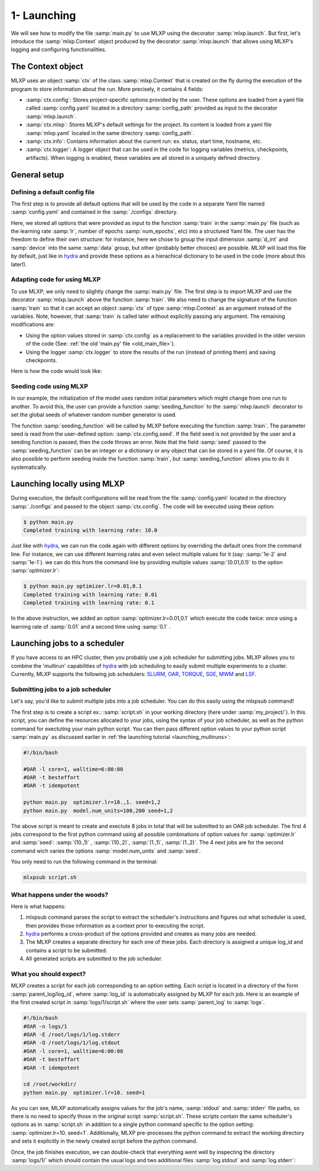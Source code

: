 1- Launching
------------

We will see how to modify the file :samp:`main.py` to use MLXP using the decorator :samp:`mlxp.launch`. 
But first, let's introduce the :samp:`mlxp.Context` object produced by the decorator :samp:`mlxp.launch` that allows using MLXP's logging and configuring functionalities. 


The Context object
""""""""""""""""""

MLXP uses an object :samp:`ctx` of the class :samp:`mlxp.Context` that is created on the fly during the execution of the program to store information about the run. 
More precisely, it contains 4 fields: 

- :samp:`ctx.config`: Stores project-specific options provided by the user. These options are loaded from a yaml file called :samp:`config.yaml`  located in a directory :samp:`config_path` provided as input to the decorator :samp:`mlxp.launch`.   
- :samp:`ctx.mlxp`: Stores MLXP's default settings for the project. Its content is loaded from a yaml file :samp:`mlxp.yaml`  located in the same directory :samp:`config_path`.  
- :samp:`ctx.info`: Contains information about the current run: ex. status, start time, hostname, etc. 
- :samp:`ctx.logger`: A logger object that can be used in the code for logging variables (metrics, checkpoints, artifacts). When logging is enabled, these variables are all stored in a uniquely defined directory. 


General setup
"""""""""""""

Defining a default config file
^^^^^^^^^^^^^^^^^^^^^^^^^^^^^^

The first step is to provide all default options that will be used by the code in a separate Yaml file named :samp:`config.yaml` and contained in the :samp:`./configs` directory. 

.. code-block:: yaml
    :caption: ./configs/config.yaml
   
    seed: 0
    num_epoch: 10
    model:
     num_units: 100
    data:
     d_int: 10
     device: 'cpu'
    optimizer:
     lr: 10.

Here, we stored all options that were provided as input to the function :samp:`train` in the :samp:`main.py` file (such as the learning rate :samp:`lr`, number of epochs :samp:`num_epochs`, etc) into a structured Yaml file. The user has the freedom to define their own structure: for instance, here we chose to group the input dimension :samp:`d_int` and :samp:`device` into the same :samp:`data` group, but other (probably better choices) are possible. 
MLXP will load this file by default, just like in `hydra <https://hydra.cc/>`_ and provide these options as a hierachical dictionary to be used in the code (more about this later!).




Adapting code for using MLXP 
^^^^^^^^^^^^^^^^^^^^^^^^^^^^^

To use MLXP, we only need to slightly change the :samp:`main.py` file. 
The first step is to import MLXP and use the decorator :samp:`mlxp.launch` above the function :samp:`train`.
We also need to change the signature of the function :samp:`train` so that it can accept an object :samp:`ctx` of type :samp:`mlxp.Context`  as an argument instead of the variables. 
Note, however, that :samp:`train` is called later without explicitly passing any argument. The remaining modifications are:

- Using the option values stored in :samp:`ctx.config` as a replacement to the variables provided in the older version of the code (See: :ref:`the old 'main.py' file <old_main_file>`). 
- Using the logger :samp:`ctx.logger` to store the results of the run (instead of printing them) and saving checkpoints. 

Here is how the code would look like:

.. code-block:: python
    :caption: main.py

    
    import torch
    from core import DataLoader, OneHiddenLayer

    import mlxp

    @mlxp.launch(config_path='./configs')
    def train(ctx: mlxp.Context)->None:

        cfg = ctx.config
        logger = ctx.logger

        start_epoch = 0

        # Building model, optimizer and data loader.
        model = OneHiddenLayer(d_int=cfg.data.d_int, 
                                n_units = cfg.model.num_units)
        model = model.to(cfg.data.device)
        optimizer = torch.optim.SGD(model.parameters(),
                                    lr=cfg.optimizer.lr)
        dataloader = DataLoader(cfg.data.d_int,
                                cfg.data.device)         

        # Training
        for epoch in range(start_epoch,cfg.num_epoch):

            train_err = train_epoch(dataloader,
                                    model,
                                    optimizer)

            logger.log_metrics({'loss': train_err.item(),
                                'epoch': epoch}, log_name='train')
            
            logger.log_checkpoint({'model': model,
                                   'epoch':epoch}, log_name='last_ckpt' )

        print(f"Completed training with learing rate: {cfg.optimizer.lr}")

    if __name__ == "__main__":
        train()

Seeding code using MLXP
^^^^^^^^^^^^^^^^^^^^^^^

In our example, the initialization of the model uses random initial parameters which might change from one run to another. To avoid this, the user can provide a function :samp:`seeding_function` to the :samp:`mlxp.launch` decorator to set the global seeds of whatever random number generator is used. 


.. code-block:: python
    :caption: main.py

    import mlxp
    from core import DataLoader, Network, Optimizer, Loss

    def seeding_function(seed):
        import torch
        torch.manual_seed(seed)

    @mlxp.launch(config_path='./configs',
                seeding_function=seeding_function)
    def train(ctx: mlxp.Context)->None:

        cfg = ctx.config
        logger = ctx.logger

        ...

    if __name__ == "__main__":
        train()


The function :samp:`seeding_function` will be called by MLXP before executing the function :samp:`train`. The parameter seed is read from the user-defined option: :samp:`ctx.config.seed`. If the field seed is not provided by the user and a seeding function is passed, then the code throws an error.  
Note that the field :samp:`seed` passed to the :samp:`seeding_function` can be an integer or a dictionary or any object that can be stored in a yaml file. 
Of course, it is also possible to perform seeding inside the function :samp:`train`, but :samp:`seeding_function`  allows you to do it systematically. 




.. _launching_multiruns:

Launching locally using MLXP 
""""""""""""""""""""""""""""

During execution, the default configurations will be read from the file :samp:`config.yaml` located in the directory :samp:`./configs` and passed to the object :samp:`ctx.config`. The code will be executed using these option:

.. code-block:: console

   $ python main.py
   Completed training with learning rate: 10.0

Just like with `hydra <https://hydra.cc/>`_, we can run the code again with different options by overriding the default ones from the command line. For instance, we can use different learning rates and even select multiple values for it (say: :samp:`1e-2` and :samp:`1e-1`). we can do this from the command line by providing multiple values :samp:`(0.01,0.1)` to the option :samp:`optimizer.lr`: 

.. code-block:: console

   $ python main.py optimizer.lr=0.01,0.1
   Completed training with learning rate: 0.01
   Completed training with learning rate: 0.1

In the above instruction, we added an option :samp:`optimizer.lr=0.01,0.1` which execute the code twice: once using a learning rate of :samp:`0.01` and a second time using :samp:`0.1` . 

Launching jobs to a scheduler
"""""""""""""""""""""""""""""

If you have access to an HPC cluster, then you probably use a job scheduler for submitting jobs. 
MLXP allows you to combine the 'multirun' capabilities of `hydra <https://hydra.cc/>`_ with job scheduling to easily submit multiple experiments to a cluster. 
Currently, MLXP supports the following job schedulers: 
`SLURM <https://slurm.schedmd.com/documentation.html>`_,  `OAR <https://oar.imag.fr/>`_, `TORQUE <https://hpc-wiki.info/hpc/Torque>`_, `SGE <https://gridscheduler.sourceforge.net/>`_, `MWM <https://docs.oracle.com/cd/E58073_01/index.htm>`_ and 
`LSF <https://www.ibm.com/docs/en/spectrum-lsf/10.1.0>`_.


.. _mlxpsub:

Submitting jobs to a job scheduler
^^^^^^^^^^^^^^^^^^^^^^^^^^^^^^^^^^

Let's say, you'd like to submit multiple jobs into a job scheduler. You can do this easily using the 
mlxpsub command! 


The first step is to create a script ex.: :samp:`script.sh` in your working directory (here under :samp:`my_project/`). 
In this script, you can define the resources allocated to your jobs, using the syntax of your job scheduler, as well as the python command for exectuting your main python script. You can then pass different option values to your python script :samp:`main.py` as discussed earlier in 
:ref:`the launching tutorial <launching_multiruns>`:

.. code-block:: console

  #!/bin/bash

  #OAR -l core=1, walltime=6:00:00
  #OAR -t besteffort
  #OAR -t idempotent

  python main.py  optimizer.lr=10.,1. seed=1,2
  python main.py  model.num_units=100,200 seed=1,2

The above script is meant to create and exectute 8 jobs in total that will be submitted to an OAR job scheduler. The first 4 jobs correspond to the first python command using all possible combinations of option values for :samp:`optimizer.lr` and :samp:`seed`: :samp:`(10.,1)` , :samp:`(10.,2)`, :samp:`(1.,1)`, :samp:`(1.,2)`. The 4 next jobs are for the second command wich varies the options :samp:`model.num_units` and :samp:`seed`.

You only need to run the following command in the terminal:


.. code-block:: console

  mlxpsub script.sh


What happens under the woods?
^^^^^^^^^^^^^^^^^^^^^^^^^^^^^


Here is what happens:

1. mlxpsub command parses the script to extract the scheduler's instructions and figures out what scheduler is used, then provides those information as a context prior to executing the script. 
2. `hydra <https://hydra.cc/>`_ performs a cross-product of the options provided and creates as many jobs are needed.
3. The MLXP creates a separate directory for each one of these jobs. Each directory is assigned a unique log_id and contains a script to be submitted. 
4. All generated scripts are submitted to the job scheduler.


What you should expect?
^^^^^^^^^^^^^^^^^^^^^^^

MLXP creates a script for each job corresponding to an option setting. Each script is located in a directory of the form 
:samp:`parent_log/log_id`, where :samp:`log_id` is automatically assigned by MLXP for each job. Here is an example of the first created script in :samp:`logs/1/script.sh` where the user sets :samp:`parent_log` to :samp:`logs`. 
   
.. code-block:: console
    
    #!/bin/bash
    #OAR -n logs/1
    #OAR -E /root/logs/1/log.stderr
    #OAR -O /root/logs/1/log.stdout
    #OAR -l core=1, walltime=6:00:00
    #OAR -t besteffort
    #OAR -t idempotent
   
    cd /root/workdir/
    python main.py  optimizer.lr=10. seed=1
   
As you can see, MLXP automatically assigns values for the job's name, :samp:`stdout`  and :samp:`stderr` file paths, 
so there is no need to specify those in the original script :samp:`script.sh`.
These scripts contain the same scheduler's options 
as in :samp:`script.sh` in addition to a single python command specific to the option setting: :samp:`optimizer.lr=10. seed=1`.
Additionally, MLXP pre-processes the python command to extract the working directory and sets it explicitly in the newly created script before the python command. 


Once, the job finishes execution, we can double-check that everything went well by inspecting the directory :samp:`logs/1/` which should contain the usual logs and two additional files :samp:`log.stdout`  and :samp:`log.stderr`:


.. code-block:: text
   :caption: ./logs/
   
   logs/
   ├── 1/
   │   ├── metadata/
   │   │   ├── config.yaml
   │   │   ├── info.yaml
   │   │   └── mlxp.yaml
   │   ├── metrics/
   │   │   ├── train.json
   │   │   └── .keys/
   │   │        └── metrics.yaml
   │   ├── artifacts/
   │   │   └── Checkpoint/
   │   │       └── last_ckpt.pkl
   │   ├── log.stderr
   │   ├── log.stdout
   │   └── script.sh
   │
   ├──...


